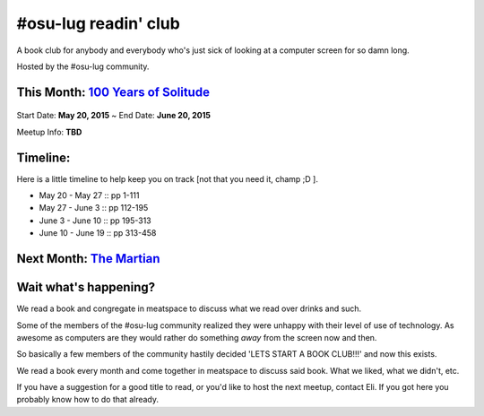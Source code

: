 =====================
#osu-lug readin' club
=====================

A book club for anybody and everybody who's just sick of looking at a computer
screen for so damn long.

Hosted by the #osu-lug community.

.. role:: primary


This Month: `100 Years of Solitude`_
------------------------------------

.. figure:: http://media-cache-ak0.pinimg.com/736x/9d/da/a8/9ddaa80c90b189a4e653f4f567ea3710.jpg
    :height: 200

Start Date: **May 20, 2015** ~ End Date: **June 20, 2015**

Meetup Info: **TBD**

.. _100 Years of Solitude: https://en.wikipedia.org/wiki/One_Hundred_Years_of_Solitude

Timeline:
---------

Here is a little timeline to help keep you on track [not that you need it,
champ ;D ].

- May 20 - May 27 :: pp 1-111
- May 27 - June 3 :: pp 112-195
- June 3 - June 10 :: pp 195-313
- June 10 - June 19 :: pp 313-458

Next Month: `The Martian`_
--------------------------

.. figure:: https://upload.wikimedia.org/wikipedia/en/c/c3/The_Martian_2014.jpg
    :height: 200

.. _The Martian: https://en.wikipedia.org/wiki/The_Martian_%28Weir_novel%29

Wait what's happening?
----------------------

We read a book and congregate in meatspace to discuss what we read over drinks
and such.

Some of the members of the #osu-lug community realized they were unhappy with
their level of use of technology. As awesome as computers are they would rather
do something *away* from the screen now and then.

So basically a few members of the community hastily decided 'LETS START A BOOK
CLUB!!!' and now this exists.

We read a book every month and come together in meatspace to discuss said book.
What we liked, what we didn't, etc.

If you have a suggestion for a good title to read, or you'd like to host the
next meetup, contact Eli. If you got here you probably know how to do that
already.

